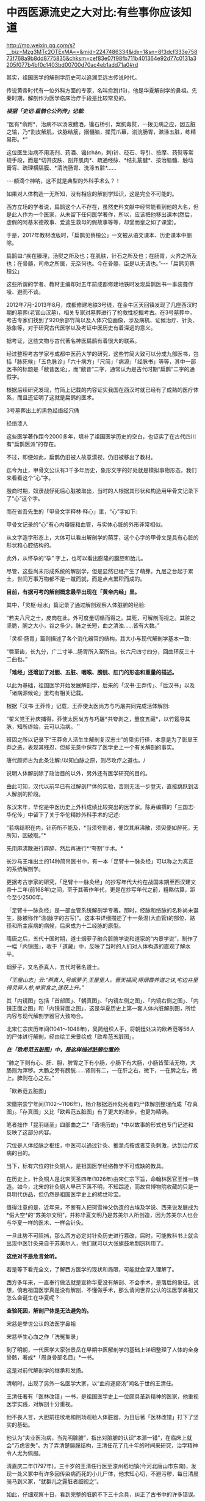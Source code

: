 * 中西医源流史之大对比:有些事你应该知道

http://mp.weixin.qq.com/s?__biz=Mzg3MTc2OTExMA==&mid=2247486334&idx=1&sn=8f3dcf333e75873f768a9b8dd8775835&chksm=cef83e07f98fb711b401364e92d77c0131a3205f077b4bf0c1403bd00700d70ac4eb1add71a0#rd

其实，祖国医学的解剖学历史可以追溯至远古传说时代。

传说黄帝时代有一位外科方面的专家，名叫俞跗(fū)，他是华夏解剖学的鼻祖。先秦时期，解剖作为医学临床治疗手段是比较常见的。

/*根据「史记·扁鹊仑公列传」记载:*/

“医有*俞跗*，治病不以汤液鳢洒，镵石桥引，案扤毒熨，一拨见病之应，因五脏之输，乃*割皮解肌，诀脉结筋，搦髓脑，揲荒爪幕，湔浣肠胃，漱涤五脏，练精易形。*”

这位医生治病不用汤剂、药酒、镵(chán，刺)针、砭石、导引、按摩、药熨等常规手段，而是*切开皮肤、剖开肌肉*、疏通经脉、*结扎筋腱*、按治脑髓、触动膏肓、疏理横隔膜、*清洗肠胃、洗涤五脏*......

-﻿-﻿-额滴个神呐，这不就是典型的外科手术么？！

如果对人体构造一无所知，没有相应的解剖学知识，这是完全不可能的。

西方立场的学者说，扁鹊这个人不存在，虽然史料文献中经常能看到他的大名，但是此人作为一个医家，从未留下任何医学著作，所以，应该把他移出课本(然后，虚假的阿基米德故事、爱迪生救母的假故事等等，却堂而皇之如了课堂)。

[[./img/50-0.jpeg]]

于是，2017年教材改版时，「扁鹊见蔡桓公」一文被从语文课本、历史课本中删除。

扁鹊曰:“疾在腠理，汤熨之所及也；在肌肤，针石之所及也；在肠胃，火齐之所及也；在骨髓，司命之所属，无奈何也。今在骨髓，臣是以无请也。”-﻿-﻿-「扁鹊见蔡桓公」

这些所谓的学者、教材主编却对五年前成都修建地铁时发现扁鹊医书一事装聋作哑、避而不谈。

2012年7月-2013年8月，成都修建地铁3号线，在金牛区天回镇发现了几座西汉时期的墓葬(老官山汉墓)，相关专家对墓葬进行了抢救性挖掘考古。在3号墓葬中，考古专家们找到了920余部竹简以及人体穴位画像，涉及病机、证候治疗、针灸、脉象等，对于研究古代医学以及考证中医历史有着深远的意义。

[[./img/50-1.jpeg]]

据考证，这些文物与古代著名神医扁鹊有着很大的联系。

经过整理考古学家与成都中医药大学的研究，这些竹简大致可以分成九部医书，包括「脉死候」「五色脉诊」「六十病方」「尺简」「病源」「经脉书」等等，其中一部医书的标题是「敝昔医论」，而“敝昔”二字，通常认为是古代时期“扁鹊”二字的通假字。

根据后续研究发现，竹简上记载的内容证实我国在西汉时就已经有了成熟的医疗体系，而且还证明了这就是扁鹊的医术。

[[./img/50-2.jpeg]]

3号墓葬出土的黑色经络经穴俑

[[./img/50-3.jpeg]]

经络漆人

[[./img/50-4.jpeg]]

这些医学著作距今2000多年，填补了祖国医学历史的空白，也证实了在古代四川有“扁鹊医派”的存在。

不过，即便如此，扁鹊仍旧被人故意漠视，仍旧被移出了教材。

迄今为止，甲骨文公认有3千多年历史，象形文字的好处就是模拟事物形态，我们来看看这个“心”字。

殷商时期，奴隶战俘死后心脏被取出，当时的人根据其形状和构造用甲骨文记录下了“心”这个字。

而在省吾先生的「甲骨文字释林·释心」里，“心”字如下:

[[./img/50-5.jpeg]]

甲骨文记录的“心”有心内瓣膜和血管，与实体心脏的外形非常相似。

[[./img/50-6.jpeg]]

从文字造字形态上，大体可以看出解剖学的萌芽，这个心字的甲骨文是具有心脏的形状和心腔结构的。

[[./img/50-7.jpeg]]

此外，从怀孕的“孕” 字上，也可以看出膨隆的腹腔和胎儿。

[[./img/50-8.jpeg]]

尽管，这些尚未形成系统的解剖学，但是显然已经产生了萌芽。九层之台起于累土，世间万事万物都不是一蹴而就，而是点点累积而成的。

*目前，有据可考的解剖概念最早出现在「黄帝内经」里。*

其中，「灵枢·经水」篇记录了通过解剖观察人体脏腑的经验:

“若夫八尺之士，皮肉在此，外可度量切循而得之。其死，可解剖而视之。其脏之坚脆，腑之大小，谷之多少，脉之长短，血之清浊......皆有大数。”

「灵枢·肠胃」篇则描述了各个消化器官的结构，其大小与现代解剖学基本一致:

“唇至齿，长九分，广二寸半...肠胃所入至所出，长六尺四寸四分，回曲环反三十二曲也。”

*「难经」还增加了对胆、五脏、咽喉、膀胱、肛门的形态和重量的描述。*

以此为基础，祖国医学开始发展解剖学，后来的「汉书·王莽传」、「后汉书」以及「诸病源候论」里均有相关记载。

根据「汉书·王莽传」记载，王莽使太医尚方与巧屠共同完成活体解剖:

“翟义党王孙庆捕得，莽使太医尚方与巧屠*共夸剥之，量度五藏*，以竹筵导其脉，知所终始，云可以治病。＂

班固之所以记录下“王莽命人活生生解剖复汉志士”的卑劣行径，本意是为了彰显王莽之恶，表现其残忍，但却无意中保存了医学史上一个有关解剖的事实。

唐代颜师古为此条注解:/以知血脉之原，则尽攻疗之道也。/

说明人体解剖除了政治目的以外，另外还有医学研究的目的。

由此可知，汉代以前早已有过解剖尸体的实验，否则无法一步登天，直接跳跃到活人解剖的阶段。

东汉末年，华佗是中医历史上外科成绩比较突出的医学家。陈寿编撰的「三国志·华佗传」中留下了关于华佗精妙外科手术的记述:

“若病结积在内，针药所不能及，*当须夸割者，便饮其麻沸散，须臾便如醉死，无所知，因破取。”*

先用麻沸散进行麻醉，然后再进行*“夸割”手术。*

长沙马王堆出土的14种简帛医书中，有一本「足臂十一脉灸经」可以称之为真正的系统解剖学。

[[./img/50-9.jpeg]]

更据考古学家的研究，「足臂十一脉灸经」的抄写年代大约在战国末期至西汉建文帝十二年(前168年)之间，至于其著作年代，更是在抄写年代之前，粗略估算，距今至少2500年。

[[./img/50-10.jpeg]]

「足臂十一脉灸经」是一部血管系统解剖学专著。那时，经脉和络脉的名称尚未诞生，脉被称作“温(脉字的古写)”。这本书详细描述了十一条温(大血管)的部位、路径和所主疾病的病候，后来成为十二经脉的原型。

隋唐之后，五代十国时期，道士烟萝子融合脏腑学说和道家的“内景学说”，制作了一幅「内镜图」，收于「道藏」中，反映了当时的人们对人体构造的直观了解水平。

烟萝子，又名燕真人，五代时著名道士。

/「王屋山志」云:“燕真人,号烟萝子,王屋里人。晋天福间,得烟霞养道之诀,宅边井里得灵异人参,举家食之,遂获上升。”/

其「内镜图」包括「首部图」、「朝真图」、「内镜左侧之图」、「内镜右侧之图」、「内镜正面之图」和「内镜背面之图」，这是华夏历史上第一套人体内脏解剖图，所绘内容与现代解剖学器官大致吻合。

[[./img/50-11.jpeg]]

北宋仁宗庆历年间(1041～1048年)，吴简组织人手，将朝廷处决的欧希范等56人的尸体进行解剖，经由绘工宋景绘成「欧希范五脏图」。

/*在「欧希范五脏图」中，是这样描述脏腑位置的:*/

“肺之下则有心、肝、胆，脾胃之下有小肠，小肠下有大肠，小肠皆莹洁无物，大肠则为滓秽。大肠之旁有膀胱......肾则有二，一在肝之右，微下，一在脾之左，微上。脾则在心之左。”

「欧希范五脏图」

[[./img/50-12.jpeg]]

宋徽宗崇宁年间(1102～1106年)，杨介根据泗州处死者的尸体解剖整理而成「存真图」。「存真图」又比「欧希范五脏图」有了更大的进步，也更为精确。

笔者拙作「昆羽继圣」四部曲之二*「奇境历劫」*中以故事的形式也专门记述和反映了这部分内容。

[[./img/50-13.jpeg]]

穴位是人体经脉之枢纽，中医可以通过针灸、推拿点按或者艾灸刺激，达到治疗疾病的目的。

当下，标有穴位的针灸铜人，是祖国医学经络教学不可或缺的教具。

在历史上，针灸铜人是北宋天圣四年(1026年)由宋仁宗下旨，命翰林医官王惟一铸造。如今，北宋的针灸铜人早已下落不明，不知踪迹，而故宫博物院收藏的只是一具明代仿品，但仍然是祖国医学史上的稀世珍宝。

[[./img/50-14.jpeg]]

值得注意的是，近年来，不断有人把珂雪神父伪造的古埃及学说、西来说发展成为*假大空*的“苏美尔文明”，并称华夏文明乃是苏美尔人所创造，因为苏美尔人也会与华夏一样的医术、一样会针灸。

一旦此势不可阻挡，那么西方必定对针灸历史进行篡改，届时，可能教科书上就会出现中医针灸来自于苏美尔人，他们就可以大张旗鼓地剽窃利用了。

*这绝对不是危言耸听。*

若是等下看完全文，了解西方医学的现状和局限，可能就会深入理解了。

西方多年来，一直奉行做法就是宣称华夏没有解剖、不会手术，是落后的象征。试想，倘若祖国医学真是没有解剖、不懂做手术，那么请问世界公认的法医学鼻祖又怎么会诞生在华夏呢？

*查验死因，解剖尸体是无法避免的。*

宋慈是举世公认的法医学鼻祖

[[./img/50-15.jpeg]]

宋慈毕生心血之作「洗冤集录」

[[./img/50-16.jpeg]]

[[./img/50-17.jpeg]]

到了明朝，一代医学大家张景岳在早期中医解剖学的基础上详细整理了人体的全身骨骼，著成*「周身骨部名目」*一书。

这是对前代解剖学的继承和发扬。

清朝时，出现了另外一名医学大家，以“血府逐瘀汤”闻名于世的王清任。

王清任著有「医林改错」一书，是祖国医学史上一位颇具革新精神的医家，他重视医学实践，对解剖十分重视。

他不畏人言，大胆前往坟地和刑场观验人体脏器，为日后著「医林改错」打下了坚实的基础。

他认为“夫业医治病，当先明脏腑”，指出对脏腑的认识“本源一错”，在临床上就会“万虑皆失”。为了弄清楚膈膜结构，王清任花了几十年的时间来研究，治学精神令人尤为佩服。

清嘉庆二年(1797年)，三十岁的王清任行医至滦州稻地镇(今河北唐山市东南)，发现一处义冢中有许多因传染病而死的小儿尸体，他求知心切，不避污秽，每日清晨骑马到义冢，“就群儿之露脏者细视之”。

如此，仔细观察十日，看到完整的脏腑不下三十余具，纠正了古书中的许多错误。

两年后，王清任在奉天府(今沈阳)时，适逢辽阳一妇女因疯疾打死其丈夫与公爹，押解省府行剐刑。得知消息后，他随即跟至西关刑场，细细察看了心、肝、肺等内脏，不过却仍没有发现膈膜。

行医多年，王清任声名鹊起，五十岁那年在北京开了一个药铺，仍然一有机会就留心观察人体结构，以完善书中内容。

嘉庆二十五年(1820年)，有个人因为打死其母被判剐刑，于崇文门外吊桥之南行刑。王清任获悉消息，匆匆赶去，可惜虽见脏腑，但膈膜已破，还是未能一堵完整膈膜的形态。

1829年，十二月的一天夜里，王清任出诊于安定门大街板厂胡同恒宅，看病之余，谈及膈膜一事，感叹自己留心40年，竟未能审验明确。恰逢江宁布政司恒敬在场，说他曾镇守新疆哈密，领兵于喀什葛尔，见到诛戮逆尸最多，对膈膜了解得非常详细。王清任喜出望外，当即拜叩问之，这一次他终于弄清楚了膈膜的形态。

王清任为了弄清脏腑，还曾做过动物解剖比较，对人体脏腑，苦心“访验四十二年，方得的确，绘成全图”，进而综合平素行医经验，于道光十年(1830年)冬，著成「医林改错」一书刊行于世。

[[./img/50-18.jpeg]]

说完了祖国医学的有关解剖的源流史，我们再一起来看看同时期的西方在这方面有哪些建树。

*【关于所谓的西方医学】*

明朝之前，欧洲是不存在任何所谓医学的，-﻿-﻿-因为连书面文字都尚未产生，根据无法记录、表达高深的知识和思想。

*在明朝时，欧洲没有医学，也不可能诞生像样的医学。*

众所周知，当时的欧洲，城乡臭气熏天，死尸满地乱扔；王公贵族们终身不洗澡不洗脸不洗手，随地大小便。关于这方面，不再赘言。

按照现行西方史，意大利、法国是当时欧洲最先进、最发达的国家。

我们从「明清之际西方传教士汉籍丛刊」和艾儒略「职方外纪」等书里来管中窥豹。

艾儒略在「职方外纪」中如此记录当时法国的医学:

是国(拂郎察，即法国)之王，天主特赐宠异。自古迄今之主，皆赐一神，能以手抚人疬疮，应手而愈，至今其王每岁一日疗人。

/法国人靠国王手摸治病，但是，国王每年只坐诊一天。/

*意大利的医学是这样的:*

......又有沸泉，有温泉，沸泉......温泉，女子或浴或饮，不生育者，育；能育者，多乳......又有地出火，四周皆小山，山洞甚多，入内皆可疗病，又各主一疾，如欲得汗者，入某洞则汗至；欲除湿者，入某洞则湿去。因有百洞，遂名曰一百所。

意大利人*靠钻进不同的山洞治疗不同的疾病*，*靠喝温泉水治疗不孕不育。*

再看传教士们伙同内应“翻译”出来的欧洲解剖学著作，也是地地道道抄袭中国著作的产物。

*为什么？*

*因为李之藻这个东林党人、耶稣会会士在「人身图说」中通篇使用中医穴位名称来描述人身各部位，而且进行穴位治疗、切脉诊治。*

极西*高一志*撰，虞城*杨天精*、河东*卫斗枢、段衮、韩霖较*”的「齐家西学」说:

三家(笔者注，指法律、医学、格物穷理之学)者，乃西学之大端也......其二家谓之修疾治命之学......故吾*泰西古俗，医有公学*，诸名士释古医之遗经，发明人性之本原，*辨外体百肢之殊，内脏诸情之验*，及万病之所以然，而因设其所当用之药方，亦大约六年中，*师教弟子以切脉及疗治之法*，后严考试，而非领考司之命，不得擅行医也。

*看看，高一志怎么说的？*

他说，欧洲办了很多的医学院，学制6年，学生需要学习很多的医书，通过考试之后才能从业。在这六年时间里，学生主要学一些什么呢？

*原来是:**切脉及疗治之法。*

*而传教士艾儒略证实了这一点。*

JD徒李九标在记录艾儒略言论的「口铎日抄」中说:

先生(艾儒略)曰:“......何异医者按脉治病，以手印手，冀得其症而疗之。”

*啧啧，西方都学会诊脉了，现在却反过来说国医不科学？？？*

*又如:*

至太阳(穴)又分为二肢......上至凤池(穴)......一下行至舌底及缺盆(穴)，一升上于头厚皮及天庭(穴)之缝......并兰台(穴)、廷尉(穴)......西师云:如头疼及太阳(穴)痛，须于印堂(穴)血络即太阳血络开血即愈，屡试有验。

*这个李之藻为了讨好传教士，竟然在「人身图说」中把中医的穴位名称都用了一个遍，也难怪事成之后，还获得了教会颁发的奖励。*

最有意思的是，*「人身图说」明面上是本有关“解剖学”的书，但是邓玉函等人动起手来，一发不可收拾，一不小心就抄下了全套的中医治疗方法。*

*「人身图说」中的人体构造图(部分)*

[[./img/50-19.jpeg]]

所以，咱们有幸看到了“欧洲人治病”的如下记述:

若乳发肿毒，当于其左右旁及下分打火罐以散之。

环跳穴，系骨节凑合之处。受病，宜贴风痛膏，或打火罐，或九龙雷火针。

用大白话来说，就是如果乳F发肿毒，就在乳F的左右旁及下面分别打火罐；环跳穴是骨节凑合之处，如果病了，适合贴风痛膏，或者打火罐，或采用九龙雷火针。

瞧瞧，穴位、火罐、膏药、九龙雷火针，中医的十八般武艺在所谓的西方医学书籍里尽数上场了。

*只要不是睁眼瞎，都知道这是地道的国产货。*

*原来，在来华耶稣会士笔下，当时欧洲的“西医”，是靠“以手印手”切脉诊断病情的啊。*

*不过，罗家支持的洛克菲勒家族在北美崛起后，尤其是在洛克菲勒成为名副其实的石油大王后，西方医学的情况发生了巨大的变化。*

约翰·D·洛克菲勒 John D. Rockefeller(1839.7.8 -﻿-﻿- 1937.523)美国实业家、超级资本家，美孚石油公司(标准石油)创办人。出生于纽约州里奇福德镇，父亲威廉·埃弗里·洛克菲勒是一个无牌游医，母亲伊莱扎·戴维森是一个虔诚的浸礼会教徒。

[[./img/50-20.jpeg]]

石油工业崛起后，衍生出了一些化工医药的副产品。

洛克菲勒发现了商机，决定在医药上面作些文章，而且是一劳永逸的文章。

[[./img/50-21.jpeg]]

[[./img/50-22.jpeg]]

1901年，小洛克菲勒和5位科学家创办了洛克菲勒研究所，即洛克菲勒大学的前身。作为第一任所长，弗莱克斯纳一干便是31年。

目前，洛克菲勒大学拥有教授81人，近一半的人为美国科学院院士，其中，有4位诺贝尔奖得主(PaulGreengard近日刚去世，不包括在内)、9位拉斯克奖获得者，有3位获得国家科学奖章、10位获盖尔德纳国际奖。

历史上，有25位诺贝尔奖获得者与之密切相关。

[[./img/50-23.jpeg]]

西蒙·弗莱克斯纳(SimonFlexner，1863-1946)，病理学家，1901-1935年担任洛克菲勒研究所/大学首任所长/校长

[[./img/50-24.jpeg]]

1920年洛克菲勒大学的校园

[[./img/50-25.jpeg]]

西蒙·弗莱克斯纳虽然在当地学校取得了医学学位，但他却*从未进行过临床实践。*

西蒙·弗莱克斯纳出生于美国犹大家庭，有个弟弟名叫亚伯拉罕·弗莱克斯纳(AbrahamFlexner)。

对，就是那个1910年发表了著名的*“弗莱克斯纳报告”*的亚伯拉罕·弗莱克斯纳。

[[./img/50-26.jpeg]]

/*洛克菲勒制定了宏大而长远的医疗产业计划，但碰到了一个无法回避的问题:*/

天然／草药在当时的美国非常流行。美国几乎一半的医生和医学院都在使用欧洲和美洲原住民的知识进行整体疗法。

洛克菲勒想制造垄断，就必须想办法摆脱他最大的竞争对手。因此，他采用了*“问题﹣反应﹣解决”*的经典思路与策略，即*“制造一个问题-﻿-﻿-吓唬人们-﻿-﻿-然后提供一个(预先计划好的)解决方案”*。

(类似于制造恐慌，紧随其后的是「爱国者法案」)

他找到了自己的好朋友安德鲁·卡耐基-﻿-﻿-另一个通过*垄断钢铁*工业发家致富的富豪。

[[./img/50-27.jpeg]]

卡内基帮他设计了一个计划，由著名的卡内基基金会物色人选，最后相中亚伯拉罕·弗莱克斯纳，选派他到全美各地旅行，调研各地医学院和医院的状况。

1910年，亚伯拉罕·弗莱克斯纳交出了一份闻名于世的“弗莱克斯纳报告”，由卡耐基基金会代为发布，正式的名称是「美国和加拿大的医学教育」。

[[./img/50-28.jpeg]]

报告中谈到了对医疗机构进行改革和集中管理的必要性，根据这份报告为医学专业设定的*卓越教育标准*，全美绝大多数医学院都不符合要求，被严令限期关闭。

由此，*所谓的现代医学诞生了。*

然而，20世纪的现实发展距报告所倡导的专业理想却渐行渐远。

[[./img/50-29.jpeg]]

为了推动这一转变，并改变其他医生和科学家的想法，洛克菲勒向大学和医院捐赠了1亿多美元，并成立了一个名为“普通教育委员会／通才教育董事会”(GEB )的慈善组织。

然后，顺势疗法和天然药物被报刊杂志嘲笑和妖魔化，仍然坚持原有疗法的医生甚至被投进了监狱。

没办法，FDA的成立也得益于洛克菲勒的大力支持。

在胡萝卜+大棒的双重作用下，不久，全美医学院都被精简或同质化了，-﻿-﻿-以致于*所有的学生都在学习同样的东西，而西方医学就此变成了-﻿-﻿-使用专利药品的方法。*

科学家们获得了来自资本财阀的巨额资金，用来研究植物如何治愈疾病，但他们的目标是首先确定植物中哪些化学物质是有效的，然后在实验室中重现一种类似但不完全相同的化学物质，可以申请专利。

由此，*“一种病给一种药”*的疾病治疗方式成了现代医学的口头禅。

[[./img/50-30.jpeg]]

上述行为带来的结果是，100年后的今天，*西方炮制出的医生对营养、草药或任何整体实践一无所知，人类自身的健康被这些大企业所奴役。*

时至今日，网上还有无数人为洛克菲勒歌功颂德，大唱赞歌，对于他“出资”设立协和医院一事高度赞扬，-﻿-﻿-可却只字不提建立协和医院的钱是从中国的庚子赔款中来的，那本来就是中国的钱。

八国联军入侵时，美国死伤40多人就狮子大开口索要2000万两白银，加上后来的利息总计高达3000多万两，就连时任美国国务卿都觉得要得太多了，后来经过大清驻美公使力争，美国同意退还其中多要的、不合理的部分。但就是这一承诺退还的部分，他们都耍赖不退，*而采用李提摩太的建议和主张，用于兴办大学和医院，培养西化思想的人才为己所用。*

*【关于祖国医学与现代医学之间的本质差异】*

同仁堂关庆维教授用了两条鱼来阐述二者之间的差别:

“中医是‘生命医学'，西医是‘生物医学'。“中医是高维度的‘象医学'，不可用低维度的生物医学的标准和规律，来评价、指导甚至约束中医药学。

现在的生物学家其实不是“生物学家”，而是“死物学家”。因为研究第一步就是让生物猝死，解剖了研究一步一步的器官，让自己定位的分割，其实研究的是组成这生命的物质基础，而这生命本身其实已经消失了。

[[./img/50-31.jpeg]]

[[./img/50-32.jpeg]]

[[./img/50-33.jpeg]]

可是，在中医的文化体系中，始终是用活的生命来做研究。

一个渔夫从海里捞出两条大马哈鱼来，第一刀给大家切了，大家吃三文鱼蘸点绿芥末很鲜美，是吧？

第二条鱼放在咸缸里腌，腌三天后再给大家吃，是什么感觉？咸菜是不是？

然后，西方人就发明了一个扩散原理，就是说浓度高的向浓度低的扩散，公布在一个杂志上。后来，有个科学家质疑说，第一条鱼也是从咸缸里(海水很咸)捞上来的，为什么不咸？这个库丹定律应该适用于所有的情况。

那为什么两条鱼会不同呢？

原因就在于第一条鱼是活的，第二条鱼是死的。

通过研究死物得到的东西往活体身上转，会那么有效吗？所有的中Y都是几千年用活人研积累的经验。

中医是追求平衡，追求人自身、人与自然、与社会的平衡。阴阳不平衡，是生病的根本原因，中医通过使用自然物的‘偏性'，激发人体自身的自我调控能力，从而纠正身体的偏性、恢复平衡。

中医理论是“藏象学”，思维方式是“象思维”，是面对生命层面的医学，是“道”；西医是着眼生物层面，借助物理和化学方法、理论作为自身技术发展起来的，事实上它没有自己的理论基础，是“器”与“术”的低维层面。”

*正因为因此，钱学森才说:中医是顶级的生命科学。*

[[./img/50-34.jpeg]]

医学的前途是中医现代化，而不在什么其他途径。人体科学的方向是中医，西医也要走到中医‍的道路上来(「钱学森等论人体科学」277页)。

中医的理论是系统观的，这是科学的。(「钱学森人体科学与当代科学技术发展纵横观」107页-﻿-﻿-此为1983年至1987年钱学森在507所学术讨论会上的历次讲话汇编)

我认为传统医学是个珍宝，因为它是几千年实践经验的总结，分量很重。更重要的是:中医理论包含了许多系统论的思想，而这是西医的严重缺点。所以中医现代化是医学发展的正道，而且最终会引起科学技术体系的改造-﻿-﻿-科学革命。(1985年9月23日祝世讷-﻿-﻿-「钱学森书信选(上卷)」0191页)

与李约瑟齐名的德国慕尼黑大学教授曼福瑞德·波克特Manfred Porkert坦言:“西方医学已进入方法学的死胡同，当代人类不能缺少中医。希望中国不要培养假中医。”

[[./img/50-35.jpeg]]

[[./img/50-36.jpeg]]

波克特教授出生于1933年，学贯中西，通晓德、英、拉丁、中、法等多国语言，中文名为满晰驳，取意为“以饱满的责任感，反驳西方明晰科学的不足”，50年代在巴黎大学获得博士学位后，开始学西医，并接触到中医，以在西方传播中医学为己任。

1979年以来，他曾先后5次到过中国。

那么，为什么他会如此宣扬和推广中医呢？

他在讲演中说:没有中医，我早就不存在了。1989年，我患了膝关节炎，西医先让服用可的松，没有效果，后来建议动手术，换金属关节。一位姓周的中医师给我推拿、针灸，配中药吃，不到6个月，彻底好了。两年前，我的眼睛视物模糊，西医说是中心性渗出性视网膜炎，没有办法治，搞不好会失明的。读书人眼晴失明是最可怕的事，我用中医方剂学里的茯菟丹和六味地黄丸为基础，做成药粉来吃，几个月后就好了。现在我73岁了，视力1.5。

*正因为自己从中医大受裨益，老先生把后半生投入到中医药学研究中，并将它当作自己的终身事业。*

[[./img/50-37.jpeg]]

[[./img/50-38.jpeg]]

美国威斯康星医学院的B. ClairEliason先生在新英格兰州医学杂志发表的文章中提到:

“世界范围内，某素的耐药周期也由1960年的20年，1980年的10年，缩短到2005年的2年。不少人预计，10-20年内，对于真正的感染性疾病，世界将无药可用。面对如此严峻的形势，德国已经率先举起了挺中医的大旗。在德国，医疗管理部门建议医生和患者广泛地采用中医疗法。”

